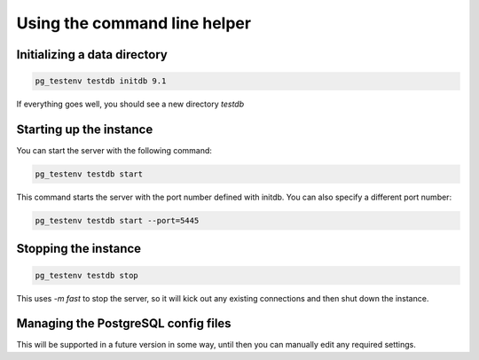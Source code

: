 Using the command line helper
=============================

Initializing a data directory
-----------------------------

.. code-block:: bash

	pg_testenv testdb initdb 9.1

If everything goes well, you should see a new directory *testdb*


Starting up the instance
------------------------

You can start the server with the following command:

.. code-block:: bash

	pg_testenv testdb start


This command starts the server with the port number defined with initdb. You can also specify a different port number:

.. code-block:: bash

	pg_testenv testdb start --port=5445

Stopping the instance
---------------------

.. code-block:: bash

	pg_testenv testdb stop

This uses *-m fast* to stop the server, so it will kick out any existing connections and then shut down the instance.

Managing the PostgreSQL config files
------------------------------------

This will be supported in a future version in some way, until then you can manually edit any required settings.
